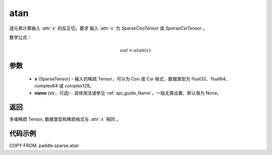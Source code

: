 .. _cn_api_paddle_sparse_atan:

atan
-------------------------------

.. py:function:: paddle.sparse.atan(x, name=None)


逐元素计算输入 :attr:`x` 的反正切，要求 输入 :attr:`x` 为 `SparseCooTensor` 或 `SparseCsrTensor` 。

数学公式：

.. math::
    out = atan(x)

参数
:::::::::
    - **x** (SparseTensor) - 输入的稀疏 Tensor，可以为 Coo 或 Csr 格式，数据类型为 float32、float64、complex64 或 complex128。
    - **name** (str，可选) - 具体用法请参见 :ref:`api_guide_Name`，一般无需设置，默认值为 None。

返回
:::::::::
多维稀疏 Tensor, 数据类型和稀疏格式与 :attr:`x` 相同 。


代码示例
:::::::::

COPY-FROM: paddle.sparse.atan
